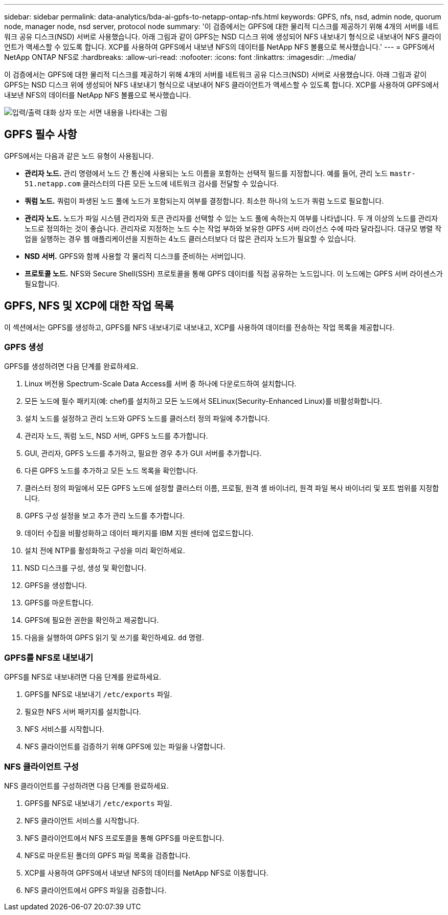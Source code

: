 ---
sidebar: sidebar 
permalink: data-analytics/bda-ai-gpfs-to-netapp-ontap-nfs.html 
keywords: GPFS, nfs, nsd, admin node, quorum node, manager node, nsd server, protocol node 
summary: '이 검증에서는 GPFS에 대한 물리적 디스크를 제공하기 위해 4개의 서버를 네트워크 공유 디스크(NSD) 서버로 사용했습니다.  아래 그림과 같이 GPFS는 NSD 디스크 위에 생성되어 NFS 내보내기 형식으로 내보내어 NFS 클라이언트가 액세스할 수 있도록 합니다.  XCP를 사용하여 GPFS에서 내보낸 NFS의 데이터를 NetApp NFS 볼륨으로 복사했습니다.' 
---
= GPFS에서 NetApp ONTAP NFS로
:hardbreaks:
:allow-uri-read: 
:nofooter: 
:icons: font
:linkattrs: 
:imagesdir: ../media/


[role="lead"]
이 검증에서는 GPFS에 대한 물리적 디스크를 제공하기 위해 4개의 서버를 네트워크 공유 디스크(NSD) 서버로 사용했습니다.  아래 그림과 같이 GPFS는 NSD 디스크 위에 생성되어 NFS 내보내기 형식으로 내보내어 NFS 클라이언트가 액세스할 수 있도록 합니다.  XCP를 사용하여 GPFS에서 내보낸 NFS의 데이터를 NetApp NFS 볼륨으로 복사했습니다.

image:bda-ai-005.png["입력/출력 대화 상자 또는 서면 내용을 나타내는 그림"]



== GPFS 필수 사항

GPFS에서는 다음과 같은 노드 유형이 사용됩니다.

* *관리자 노드.*  관리 명령에서 노드 간 통신에 사용되는 노드 이름을 포함하는 선택적 필드를 지정합니다.  예를 들어, 관리 노드 `mastr-51.netapp.com` 클러스터의 다른 모든 노드에 네트워크 검사를 전달할 수 있습니다.
* *쿼럼 노드.*  쿼럼이 파생된 노드 풀에 노드가 포함되는지 여부를 결정합니다.  최소한 하나의 노드가 쿼럼 노드로 필요합니다.
* *관리자 노드.*  노드가 파일 시스템 관리자와 토큰 관리자를 선택할 수 있는 노드 풀에 속하는지 여부를 나타냅니다.  두 개 이상의 노드를 관리자 노드로 정의하는 것이 좋습니다.  관리자로 지정하는 노드 수는 작업 부하와 보유한 GPFS 서버 라이선스 수에 따라 달라집니다.  대규모 병렬 작업을 실행하는 경우 웹 애플리케이션을 지원하는 4노드 클러스터보다 더 많은 관리자 노드가 필요할 수 있습니다.
* *NSD 서버.*  GPFS와 함께 사용할 각 물리적 디스크를 준비하는 서버입니다.
* *프로토콜 노드.*  NFS와 Secure Shell(SSH) 프로토콜을 통해 GPFS 데이터를 직접 공유하는 노드입니다.  이 노드에는 GPFS 서버 라이센스가 필요합니다.




== GPFS, NFS 및 XCP에 대한 작업 목록

이 섹션에서는 GPFS를 생성하고, GPFS를 NFS 내보내기로 내보내고, XCP를 사용하여 데이터를 전송하는 작업 목록을 제공합니다.



=== GPFS 생성

GPFS를 생성하려면 다음 단계를 완료하세요.

. Linux 버전용 Spectrum-Scale Data Access를 서버 중 하나에 다운로드하여 설치합니다.
. 모든 노드에 필수 패키지(예: chef)를 설치하고 모든 노드에서 SELinux(Security-Enhanced Linux)를 비활성화합니다.
. 설치 노드를 설정하고 관리 노드와 GPFS 노드를 클러스터 정의 파일에 추가합니다.
. 관리자 노드, 쿼럼 노드, NSD 서버, GPFS 노드를 추가합니다.
. GUI, 관리자, GPFS 노드를 추가하고, 필요한 경우 추가 GUI 서버를 추가합니다.
. 다른 GPFS 노드를 추가하고 모든 노드 목록을 확인합니다.
. 클러스터 정의 파일에서 모든 GPFS 노드에 설정할 클러스터 이름, 프로필, 원격 셸 바이너리, 원격 파일 복사 바이너리 및 포트 범위를 지정합니다.
. GPFS 구성 설정을 보고 추가 관리 노드를 추가합니다.
. 데이터 수집을 비활성화하고 데이터 패키지를 IBM 지원 센터에 업로드합니다.
. 설치 전에 NTP를 활성화하고 구성을 미리 확인하세요.
. NSD 디스크를 구성, 생성 및 확인합니다.
. GPFS을 생성합니다.
. GPFS를 마운트합니다.
. GPFS에 필요한 권한을 확인하고 제공합니다.
. 다음을 실행하여 GPFS 읽기 및 쓰기를 확인하세요. `dd` 명령.




=== GPFS를 NFS로 내보내기

GPFS를 NFS로 내보내려면 다음 단계를 완료하세요.

. GPFS를 NFS로 내보내기 `/etc/exports` 파일.
. 필요한 NFS 서버 패키지를 설치합니다.
. NFS 서비스를 시작합니다.
. NFS 클라이언트를 검증하기 위해 GPFS에 있는 파일을 나열합니다.




=== NFS 클라이언트 구성

NFS 클라이언트를 구성하려면 다음 단계를 완료하세요.

. GPFS를 NFS로 내보내기 `/etc/exports` 파일.
. NFS 클라이언트 서비스를 시작합니다.
. NFS 클라이언트에서 NFS 프로토콜을 통해 GPFS를 마운트합니다.
. NFS로 마운트된 폴더의 GPFS 파일 목록을 검증합니다.
. XCP를 사용하여 GPFS에서 내보낸 NFS의 데이터를 NetApp NFS로 이동합니다.
. NFS 클라이언트에서 GPFS 파일을 검증합니다.

